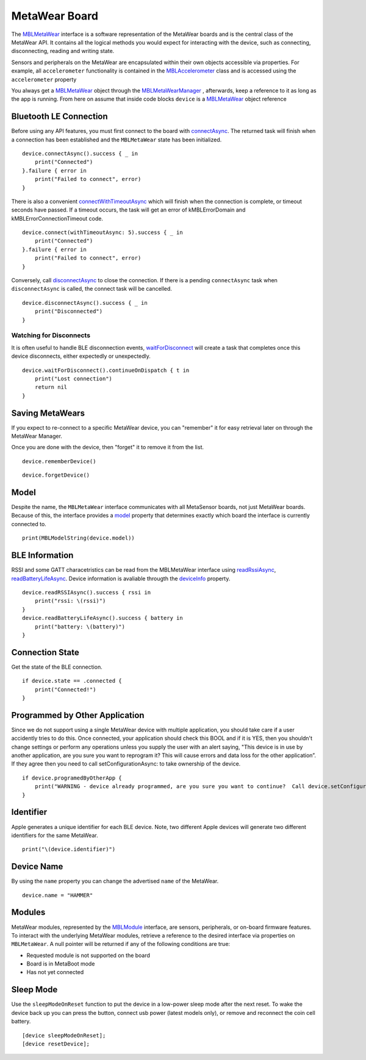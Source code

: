 .. highlight:: swift

MetaWear Board
==============

The `MBLMetaWear <https://www.mbientlab.com/docs/metawear/ios/latest/Classes/MBLMetaWear.html>`_ interface is a software representation of the MetaWear boards and is the central class of the MetaWear API.  It contains all the logical methods you would expect for interacting with the device, such as connecting, disconnecting, reading and writing state.

Sensors and peripherals on the MetaWear are encapsulated within their own objects accessible via properties.  For example, all ``accelerometer`` functionality is contained in the `MBLAccelerometer <https://www.mbientlab.com/docs/metawear/ios/latest/Classes/MBLAccelerometer.html>`_ class and is accessed using the ``accelerometer`` property

You always get a `MBLMetaWear <https://www.mbientlab.com/docs/metawear/ios/latest/Classes/MBLMetaWear.html>`_ object through the `MBLMetaWearManager <https://www.mbientlab.com/docs/metawear/ios/latest/Classes/MBLMetaWearManager.html>`_ , afterwards, keep a reference to it as long as the app is running.  From here on assume that inside code blocks ``device`` is a `MBLMetaWear <https://www.mbientlab.com/docs/metawear/ios/latest/Classes/MBLMetaWear.html>`_ object reference


Bluetooth LE Connection
-----------------------
Before using any API features, you must first connect to the board with `connectAsync <https://mbientlab.com/docs/metawear/ios/latest/Classes/MBLMetaWear.html#//api/name/connectAsync>`_.  The returned task will finish when a connection has been established and the ``MBLMetaWear`` state has been initialized.  ::

    device.connectAsync().success { _ in
        print("Connected")
    }.failure { error in
        print("Failed to connect", error)
    }

There is also a convenient `connectWithTimeoutAsync <https://mbientlab.com/docs/metawear/ios/latest/Classes/MBLMetaWear.html#//api/name/connectWithTimeoutAsync:>`_ which will finish when the connection is complete, or timeout seconds have passed.  If a timeout occurs, the task will get an error of kMBLErrorDomain and kMBLErrorConnectionTimeout code.  ::

    device.connect(withTimeoutAsync: 5).success { _ in
        print("Connected")
    }.failure { error in
        print("Failed to connect", error)
    }

Conversely, call `disconnectAsync <https://mbientlab.com/docs/metawear/ios/latest/Classes/MBLMetaWear.html#//api/name/disconnectAsync>`_ to close the connection.  If there is a pending ``connectAsync`` task when ``disconnectAsync`` is called, the connect task will be cancelled.  ::

    device.disconnectAsync().success { _ in
        print("Disconnected")
    }

Watching for Disconnects
^^^^^^^^^^^^^^^^^^^^^^^^
It is often useful to handle BLE disconnection events, `waitForDisconnect <https://mbientlab.com/docs/metawear/ios/latest/Classes/MBLMetaWear.html#//api/name/waitForDisconnect>`_ will create a task that completes once this device disconnects, either expectedly or unexpectedly.  ::

    device.waitForDisconnect().continueOnDispatch { t in
        print("Lost connection")
        return nil
    }


Saving MetaWears
----------------

If you expect to re-connect to a specific MetaWear device, you can "remember" it for easy retrieval later on through the MetaWear Manager.

Once you are done with the device, then "forget" it to remove it from the list.

::

    device.rememberDevice()

::

    device.forgetDevice()

Model
-----
Despite the name, the ``MBLMetaWear`` interface communicates with all MetaSensor boards, not just MetaWear boards.  Because of this, the interface provides a `model <https://mbientlab.com/docs/metawear/ios/latest/Classes/MBLMetaWear.html#//api/name/model>`_ property that determines exactly which board the interface is currently connected to.

::

    print(MBLModelString(device.model))

BLE Information
---------------
RSSI and some GATT characetristics can be read from the MBLMetaWear interface using `readRssiAsync <https://mbientlab.com/docs/metawear/ios/latest/Classes/MBLMetaWear.html#//api/name/readRSSIAsync>`_, `readBatteryLifeAsync <https://mbientlab.com/docs/metawear/ios/latest/Classes/MBLMetaWear.html#//api/name/readBatteryLifeAsync>`_.  Device information is avaliable througth the `deviceInfo <https://mbientlab.com/docs/metawear/ios/latest/Classes/MBLMetaWear.html#//api/name/deviceInfo>`_ property.  ::

    device.readRSSIAsync().success { rssi in
        print("rssi: \(rssi)")
    }
    device.readBatteryLifeAsync().success { battery in
        print("battery: \(battery)")
    }


Connection State
----------------

Get the state of the BLE connection.

::

    if device.state == .connected {
        print("Connected!")
    }



Programmed by Other Application
-------------------------------

Since we do not support using a single MetaWear device with multiple application, you should take care if a user accidently tries to do this.  Once connected, your application should check this BOOL and if it is YES, then you shouldn't change settings or perform any operations unless you supply the user with an alert saying, "This device is in use by another application, are you sure you want to reprogram it?  This will cause errors and data loss for the other application”.  If they agree then you need to call setConfigurationAsync: to take ownership of the device.

::

    if device.programedByOtherApp {
        print("WARNING - device already programmed, are you sure you want to continue?  Call device.setConfigurationAsync(nil) if you wish to take ownership.")
    }

Identifier
----------

Apple generates a unique identifier for each BLE device.  Note, two different Apple devices will generate two different identifiers for the same MetaWear.

::

    print("\(device.identifier)")

Device Name
-----------

By using the ``name`` property you can change the advertised ``name`` of the MetaWear.

::

    device.name = "HAMMER"


Modules
-------
MetaWear modules, represented by the `MBLModule <https://mbientlab.com/docs/metawear/ios/latest/Classes/MBLModule.html>`_ interface, are sensors, peripherals, or on-board firmware features.  To interact with the underlying MetaWear modules, retrieve a reference to the desired interface via properties on ``MBLMetaWear``.  A null pointer will be returned if any of the following conditions are true:

* Requested module is not supported on the board  
* Board is in MetaBoot mode  
* Has not yet connected

Sleep Mode
----------

Use the ``sleepModeOnReset`` function to put the device in a low-power sleep mode after the next reset.  To wake the device back up you can press the button, connect usb power (latest models only), or remove and reconnect the coin cell battery.

::

    [device sleepModeOnReset];
    [device resetDevice];
